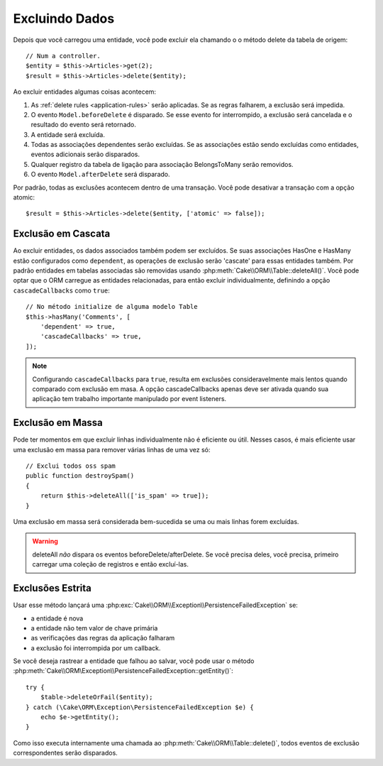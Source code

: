 Excluindo Dados
###############

.. php:namespace:: Cake\ORM

.. php:class:: Table
    :noindex:

.. php:method:: delete(EntityInterface $entity, array $options = [])

Depois que você carregou uma entidade, você pode excluir ela chamando o
o método delete da tabela de origem::

    // Num a controller.
    $entity = $this->Articles->get(2);
    $result = $this->Articles->delete($entity);

Ao excluir entidades algumas coisas acontecem:

1. As :ref:`delete rules <application-rules>` serão aplicadas. Se as regras
   falharem, a exclusão será impedida.
2. O evento ``Model.beforeDelete`` é disparado. Se esse evento for interrompido, a
   exclusão será cancelada e o resultado do evento será retornado.
3. A entidade será excluída.
4. Todas as associações dependentes serão excluídas. Se as associações estão
   sendo excluídas como entidades, eventos adicionais serão disparados.
5. Qualquer registro da tabela de ligação para associação BelongsToMany serão
   removidos.
6. O evento ``Model.afterDelete`` será disparado.

Por padrão, todas as exclusões acontecem dentro de uma transação. Você pode
desativar a transação com a opção atomic::

    $result = $this->Articles->delete($entity, ['atomic' => false]);

Exclusão em Cascata
-------------------

Ao excluir entidades, os dados associados também podem ser excluídos. Se suas
associações HasOne e HasMany estão configurados como ``dependent``, as operações
de exclusão serão 'cascate' para essas entidades também. Por padrão entidades
em tabelas associadas são removidas usando :php:meth:`Cake\\ORM\\Table::deleteAll()`.
Você pode optar que o ORM carregue as entidades relacionadas, para então
excluir individualmente, definindo a opção ``cascadeCallbacks`` como ``true``::

    // No método initialize de alguma modelo Table
    $this->hasMany('Comments', [
        'dependent' => true,
        'cascadeCallbacks' => true,
    ]);

.. note::

    Configurando ``cascadeCallbacks`` para ``true``, resulta em exclusões
    consideravelmente mais lentos quando comparado com exclusão em masa. A
    opção cascadeCallbacks apenas deve ser ativada quando sua aplicação
    tem trabalho importante manipulado por event listeners.

Exclusão em Massa
-----------------

.. php:method:: deleteAll($conditions)

Pode ter momentos em que excluir linhas individualmente não é eficiente ou útil.
Nesses casos, é mais eficiente usar uma exclusão em massa para remover várias
linhas de uma vez só::

    // Exclui todos oss spam
    public function destroySpam()
    {
        return $this->deleteAll(['is_spam' => true]);
    }

Uma exclusão em massa será considerada bem-sucedida se uma ou mais linhas forem
excluídas.

.. warning::

    deleteAll *não* dispara os eventos beforeDelete/afterDelete. Se você precisa
    deles, você precisa, primeiro carregar uma coleção de registros e então
    excluí-las.

Exclusões Estrita
-----------------

.. php:method:: deleteOrFail(EntityInterface $entity, array $options = [])

Usar esse método lançará uma
:php:exc:`Cake\\ORM\\Exception\\PersistenceFailedException` se:

* a entidade é nova
* a entidade não tem valor de chave primária
* as verificações das regras da aplicação falharam
* a exclusão foi interrompida por um callback.

Se você deseja rastrear a entidade que falhou ao salvar, você pode usar o método
:php:meth:`Cake\\ORM\Exception\\PersistenceFailedException::getEntity()`::

        try {
            $table->deleteOrFail($entity);
        } catch (\Cake\ORM\Exception\PersistenceFailedException $e) {
            echo $e->getEntity();
        }

Como isso executa internamente uma chamada ao :php:meth:`Cake\\ORM\\Table::delete()`, todos eventos de exclusão
correspondentes serão disparados.

